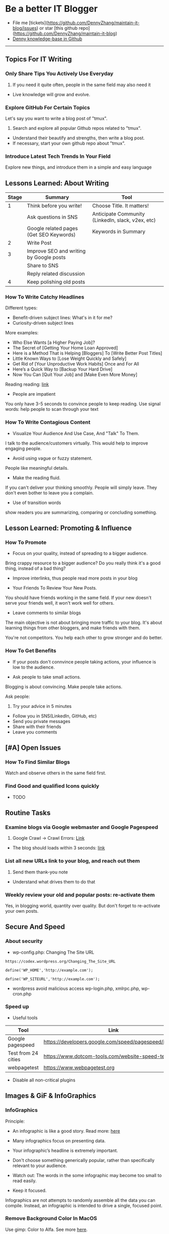 #+TAGS: noexport(n)
#+OPTIONS: toc:3 \n:t
#+AUTHOR: dennyzhang.com (contact@dennyzhang.com)
#+SEQ_TODO: TODO HALF ASSIGN | DONE BYPASS DELEGATE CANCELED DEFERRED
* Be a better IT Blogger
#+BEGIN_HTML
<a href="https://www.linkedin.com/in/dennyzhang001"><img src="https://www.dennyzhang.com/wp-content/uploads/sns/linkedin.png" alt="linkedin" /></a>
<a href="https://github.com/DennyZhang"><img src="https://www.dennyzhang.com/wp-content/uploads/sns/github.png" alt="github" /></a>
<a href="https://www.dennyzhang.com/slack"><img src="https://www.dennyzhang.com/wp-content/uploads/sns/slack.png" alt="slack" /></a>
<a href="https://github.com/DennyZhang?tab=followers"><img align="right" width="200" height="183" src="https://www.dennyzhang.com/wp-content/uploads/denny/watermark/github.png" /></a>
#+END_HTML

- File me [tickets](https://github.com/DennyZhang/maintain-it-blog/issues) or star [this github repo](https://github.com/DennyZhang/maintain-it-blog)
- [[https://github.com/search?utf8=✓&q=topic%3Aknowledge-base+user%3ADennyZhang&type=Repositories][Denny knowledge-base in Github]]
--------------------------------------------------------
** Topics For IT Writing
*** Only Share Tips You Actively Use Everyday
1. If you need it quite often, people in the same field may also need it
- Live knowledge will grow and evolve.
*** Explore GitHub For Certain Topics
Let's say you want to write a blog post of "tmux". 
1. Search and explore all popular Github repos related to "tmux". 
- Understand their beautify and strengths, then write a blog post. 
- If necessary, start your own github repo about "tmux".
*** Introduce Latest Tech Trends In Your Field
Explore new things, and introduce them in a simple and easy language
** Lessons Learned: About Writing
| Stage | Summary                                 | Tool                                              |
|-------+-----------------------------------------+---------------------------------------------------|
|     1 | Think before you write!                 | Choose Title. It matters!                         |
|       | Ask questions in SNS                    | Anticipate Community (LinkedIn, slack, v2ex, etc) |
|       | Google related pages (Get SEO Keywords) | Keywords in Summary                               |
|-------+-----------------------------------------+---------------------------------------------------|
|     2 | Write Post                              |                                                   |
|-------+-----------------------------------------+---------------------------------------------------|
|     3 | Improve SEO and writing by Google posts |                                                   |
|       | Share to SNS                            |                                                   |
|       | Reply related discussion                |                                                   |
|-------+-----------------------------------------+---------------------------------------------------|
|     4 | Keep polishing old posts                |                                                   |
*** How To Write Catchy Headlines
Different types:
- Benefit-driven subject lines: What's in it for me?
- Curiosity-driven subject lines

More examples:
- Who Else Wants [a Higher Paying Job]?
- The Secret of [Getting Your Home Loan Approved]
- Here is a Method That is Helping [Bloggers] To [Write Better Post Titles]
- Little Known Ways to [Lose Weight Quickly and Safely]
- Get Rid of [Your Unproductive Work Habits] Once and For All
- Here’s a Quick Way to [Backup Your Hard Drive]
- Now You Can [Quit Your Job] and [Make Even More Money]

Reading reading: [[http://www.copyblogger.com/10-sure-fire-headline-formulas-that-work/][link]]

- People are impatient
You only have 3-5 seconds to convince people to keep reading. Use signal words: help people to scan through your text

*** How To Write Contagious Content
- Visualize Your Audience And Use Case, And "Talk" To Them.
I talk to the audience/customers virtually. This would help to improve engaging people.

- Avoid using vague or fuzzy statement.
People like meaningful details.

- Make the reading fluid.
If you can't deliver your thinking smoothly. People will simply leave. They don't even bother to leave you a complain.

- Use of transition words
show readers you are summarizing, comparing or concluding something.
** Lesson Learned: Promoting & Influence
*** How To Promote
- Focus on your quality, instead of spreading to a bigger audience.
Bring crappy resource to a bigger audience? Do you really think it's a good thing, instead of a bad thing?

- Improve interlinks, thus people read more posts in your blog

- Your Friends To Review Your New Posts.
You should have friends working in the same field. If your new doesn't serve your friends well, it won't work well for others.

- Leave comments to similar blogs
The main objective is not about bringing more traffic to your blog. It's about learning things from other bloggers, and make friends with them.

You're not competitors. You help each other to grow stronger and do better.
*** How To Get Benefits
- If your posts don't connvince people taking actions, your influence is low to the audience.

- Ask people to take small actions.
Blogging is about convincing. Make people take actions.

Ask people:
1. Try your advice in 5 minutes
- Follow you in SNS(LinkedIn, GitHub, etc)
- Send you private messages
- Share with their friends
- Leave you comments
** [#A] Open Issues
*** How To Find Similar Blogs
Watch and observe others in the same field first.
*** Find Good and qualified Icons quickly
- TODO
** Routine Tasks
*** Examine blogs via Google webmaster and Google Pagespeed
1. Google Crawl -> Crawl Errors: [[https://www.google.com/webmasters/tools/crawl-errors?hl=en&siteUrl=https://www.dennyzhang.com/#t2=3][Link]]
- The blog should loads within 3 seconds: [[https://developers.google.com/speed/pagespeed/insights/?url=https%3A%2F%2Fwww.dennyzhang.com%2F][link]]
*** List all new URLs link to your blog, and reach out them
1. Send them thank-you note
- Understand what drives them to do that
*** Weekly review your old and popular posts: re-activate them
Yes, in blogging world, quantity over quality. But don't forget to re-activate your own posts.
** Secure And Speed
*** About security
- wp-config.php: Changing The Site URL
#+BEGIN_EXAMPLE
https://codex.wordpress.org/Changing_The_Site_URL

define('WP_HOME','http://example.com');

define('WP_SITEURL','http://example.com');
#+END_EXAMPLE

- wordpress avoid malicious access wp-login.php, xmlrpc.php, wp-cron.php
*** Speed up
- Useful tools
| Tool                | Link                                                    |
|---------------------+---------------------------------------------------------|
| Google pagespeed    | https://developers.google.com/speed/pagespeed/insights/ |
| Test from 24 cities | https://www.dotcom-tools.com/website-speed-test.aspx    |
| webpagetest         | https://www.webpagetest.org                             |

- Disable all non-critical plugins
** Images & GiF & InfoGraphics
*** InfoGraphics
Principle:
- An infographic is like a good story. Read more: [[https://blog.kissmetrics.com/12-infographic-tips/][here]]

- Many infographics focus on presenting data.

- Your infographic’s headline is extremely important.

- Don't choose something generically popular, rather than specifically relevant to your audience.

- Watch out: The words in the some infographic may become too small to read easily.

- Keep it focused.
Infographics are not attempts to randomly assemble all the data you can compile. Instead, an infographic is intended to drive a single, focused point.
*** Remove Background Color In MacOS
Use gimp: Color to Alfa. See more [[https://docs.gimp.org/en/plug-in-colortoalpha.html][here]].
*** Find Funny GIF Pictures
http://devopsreactions.tumblr.com

http://awesomegifs.com

https://www.tumblr.com/explore/gifs
https://www.tumblr.com/tagged/funny-gif

http://giphy.com/search/funny-gif
https://www.reddit.com/r/gifs/

** Doc Template
Principle: 
- Prefer Active Voice over passive voice: avoid "to be" + "ed"
- Don't use "WE, I" too often. Avoid use I, me
- Five powerful words: discover，guarantee, health, result, you
*** Doc: Write A New Blog Post
- start a blog post
#+BEGIN_EXAMPLE
In this article I’m going to show you:
Thinking that you’d like to start a blog this year? This post is for you!
Try to solve this.
#+END_EXAMPLE

*** Doc: Ask People To Share
As always, please share if you enjoy it!

Want to ask for comments and sharing:
#+BEGIN_EXAMPLE
http://www.blogtyrant.com/get-more-email-subscribers/
As always, I’ve probably forgot a lot of really cool things. Leave a comment down below if you have any effective strategies you’d like to share. Oh, and please give this a share if you have a second cos it took a while to put together!
#+END_EXAMPLE
*** Doc: Ask People To Review
- Review my blog post
#+BEGIN_EXAMPLE
XXX, could you spare me a few minutes to review my new blog post?
https://www.dennyzhang.com/docker_monitor

I want to listen to your feedback, before I publish it.
If you're too busy for this, surely I can understand. Thanks!
#+END_EXAMPLE
*** Doc: Reply When People Admire Your Posts
XXX, glad to hear that! I like to discuss DevOps questions in Linkedin, and blogging. Please be my friend, and join us in the discussions!
**** misc                                                          :noexport:
#+BEGIN_EXAMPLE
Hey Denny,  Glad to see we share a professional connection here. I have started following your blog and honestly, I love it (so far).  Thank you again, Have a great day ahead!  Regards, Savitoj Singh
10:03 AM
Denny Zhang sent the following message at 10:05 AM
Savitoj, glad to hear that!   I like to discuss DevOps questions in Linkedin, and blogging.  Please be my friend, and join us in the discussions!
10:05 AM
Savitoj Singh sent the following message at 10:16 AM
 Savitoj Singh
Would you mind providing me the link to the group? I will be glad to be a part of that group and contribute the ways I could be.  Thanks
10:16 AM
Denny Zhang sent the following message at 10:18 AM
LOL, I don't maintain the Linkedin group.  (Frankly speaking, I find more Ads than useful posts there)  If you can poll my Linkedin updates, you will see the discussions.
10:18 AM
Savitoj Singh sent the following message at 10:19 AM
 Savitoj Singh
Awesome. :)
#+END_EXAMPLE
*** Doc: examples of transition words
| Type of relation     | Examples of transition words                                        |
|----------------------+---------------------------------------------------------------------|
| enumerate            | and, first of all, also, another, furthermore, finally, in addition |
| cause                | because, so, due to, while, since, therefore                        |
| comparison/ contrast | same, less, rather, while, yet, opposite, much as, either           |
| conclusion           | as a result, hence, consequently, therefore, in conclusion          |
| fuzzy signals        | seems like, maybe, probably, almost                                 |
| emphasis             | most of all, most noteworthy, especially relevant                   |
*** Doc: say sorry
- We apologize for any confusion about ...
*** Doc: thank you for people promoting your content
#+BEGIN_EXAMPLE
If someone mentions your website on their blog, thank that blogger in
the comments of the post and send them a thank you note. You can
monitor any mentions of your blog using Google Alerts, Technorati, and
Blogpulse.
#+END_EXAMPLE
*** Doc: Blog Writing Template                                     :noexport:
Format:
- support coloring: [[color:#c7254e][test

[[image-blog:9 Useful Tips For Linux Server Security][

[[image-linkedin:Get Notifcation: Monitor Your Docker Image Sizing][https://www.dennyzhang.com/wp-content/uploads/denny/linkedin_codecheck.png]

[[image-github:https://github.com/DennyZhang/monitor-docker-slack][https://www.dennyzhang.com/wp-content/uploads/denny/github-docker-monitor-container.png]
 
[[url-external:LinkedIn Discussion][https://www.linkedin.com/feed/update/urn:li:activity:6282693138029043712]

Requirement:
- Mobile adaptive: Line wrap at 45
- Small icon for wechat: 300x300, over 40 KB

- bold: *No Guarantee Of Assumption*.
- Use statements of we/our rather than you/your, especially when talking about negative things
- add to tail of the post: More Reading: [[
- http link: https://github.com/DennyZhang/devops_public/tree/tag_v6/python/detect_suspicious_process
- http link: https://raw.githubusercontent.com/DennyZhang/devops_public/master/frontend/org-mode-blog.css
- underline: _Here we wait for a while (10 seconds) in between_.
- page jump: https://www.dennyzhang.com/false_negative/#sec-1-3

Update Per Audience Feedback:
- Thanks to [[https://www.linkedin.com/groups/6585254/6585254-6191239865645010946][Daniel Hopper]]: Try [[https://ngrok.com][ngrok,]] Secure tunnels to localhost. Your traffic will go through ngrok's server. It may impose some network penalty. Use ngrok for a quick solution, as long as the latency and security satisfy you. Even if you're a frequent user of ngrok, I still recommend you to go over this post. It helps us to better understand the trick under the scene.
** Recommended Resources
*** Book: Contagious. Why Things Catch On
- Contagious: Why Things Catch On by Jonah Berger. [[https://www.amazon.com/gp/product/1451686587/ref=as_li_tl?ie=UTF8&camp=1789&creative=9325&creativeASIN=1451686587&linkCode=as2&tag=dennyzhang-20&linkId=2e380926eec0d144e0648f532e1ad78e][Amazon purchase Link]].
*** Web pages
- [[https://blog.bufferapp.com/blogging-advice-for-beginners-from-16-experts][16 Top Tips from Blogging Experts for Beginners]]
- [[http://www.lifehack.org/articles/featured/101-steps-to-becoming-a-better-blogger.html][101 Steps to Becoming a Better Blogger]]
- [[http://blog.arkency.com/2017/07/the-easiest-posts-to-write-for-a-programming-blog/][The easiest posts to write for a programming blog]]
*** Role Models
- TODO
